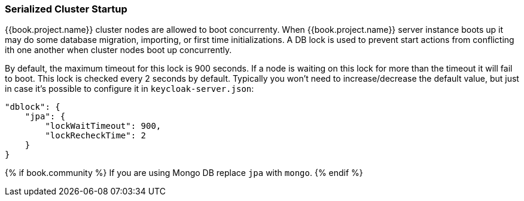 
[[_clustering_db_lock]]
=== Serialized Cluster Startup

{{book.project.name}} cluster nodes are allowed to boot concurrenty.
When {{book.project.name}} server instance boots up it may do some database migration, importing, or first time initializations.
A DB lock is used to prevent start actions from conflicting ith one another when cluster nodes boot up concurrently.

By default, the maximum timeout for this lock is 900 seconds.  If a node is waiting on this lock for more than the timeout
it will fail to boot.  This lock is checked every 2 seconds by default.
Typically you won't need to increase/decrease the default value, but just in case it's possible to configure it in `keycloak-server.json`:

[source,json]
----
"dblock": {
    "jpa": {
        "lockWaitTimeout": 900,
        "lockRecheckTime": 2
    }
}
----

{% if book.community %}
If you are using Mongo DB replace `jpa` with `mongo`.
{% endif %}

